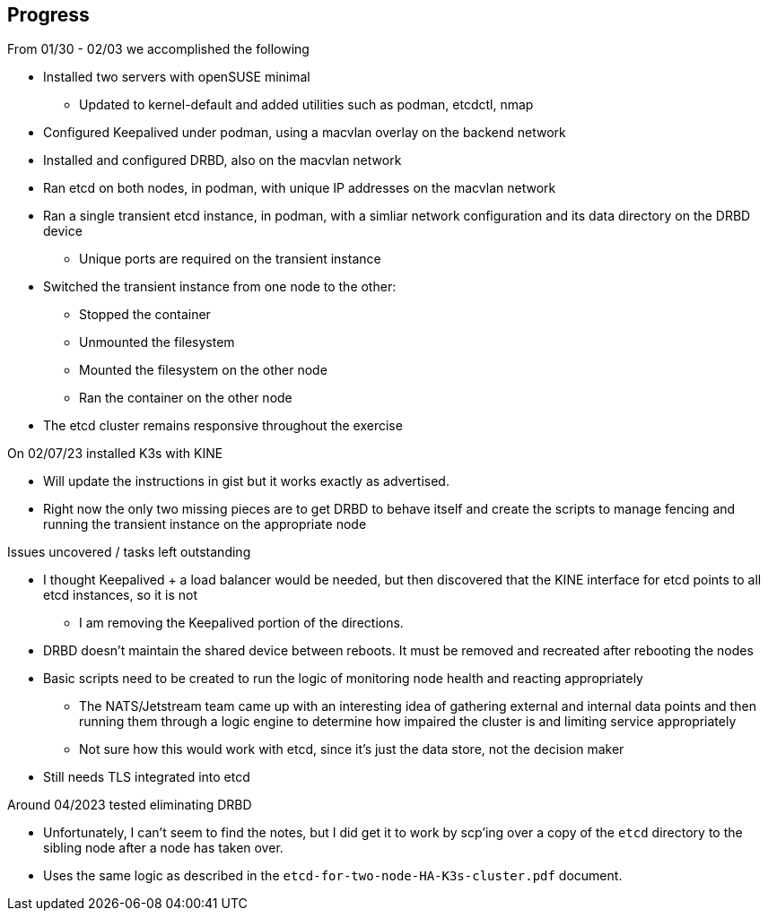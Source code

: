 ## Progress

.From 01/30 - 02/03 we accomplished the following

* Installed two servers with openSUSE minimal
** Updated to kernel-default and added utilities such as podman, etcdctl, nmap
* Configured Keepalived under podman, using a macvlan overlay on the backend network
* Installed and configured DRBD, also on the macvlan network
* Ran etcd on both nodes, in podman, with unique IP addresses on the macvlan network
* Ran a single transient etcd instance, in podman, with a simliar network configuration and its data directory on the DRBD device 
** Unique ports are required on the transient instance
* Switched the transient instance from one node to the other:
** Stopped the container
** Unmounted the filesystem
** Mounted the filesystem on the other node
** Ran the container on the other node
* The etcd cluster remains responsive throughout the exercise

.On 02/07/23 installed K3s with KINE

* Will update the instructions in gist but it works exactly as advertised.
* Right now the only two missing pieces are to get DRBD to behave itself and create the scripts to manage fencing and running the transient instance on the appropriate node

.Issues uncovered / tasks left outstanding

* I thought Keepalived + a load balancer would be needed, but then discovered that the KINE interface for etcd points to all etcd instances, so it is not
** I am removing the Keepalived portion of the directions.
* DRBD doesn't maintain the shared device between reboots. It must be removed and recreated after rebooting the nodes
* Basic scripts need to be created to run the logic of monitoring node health and reacting appropriately
** The NATS/Jetstream team came up with an interesting idea of gathering external and internal data points and then running them 
   through a logic engine to determine how impaired the cluster is and limiting service appropriately
** Not sure how this would work with etcd, since it's just the data store, not the decision maker
* Still needs TLS integrated into etcd

.Around 04/2023 tested eliminating DRBD

* Unfortunately, I can't seem to find the notes, but I did get it to work by scp'ing over a copy of the `etcd` directory to the sibling node after a node has taken over.
* Uses the same logic as described in the `etcd-for-two-node-HA-K3s-cluster.pdf` document.
